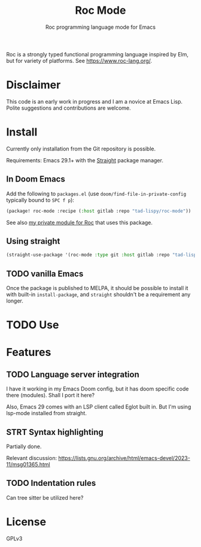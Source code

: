 #+title: Roc Mode
#+subtitle: Roc programming language mode for Emacs

Roc is a strongly typed functional programming language inspired by Elm, but for variety of platforms. See https://www.roc-lang.org/.


* Disclaimer

This code is an early work in progress and I am a novice at Emacs Lisp. Polite suggestions and contributions are welcome.

* Install

Currently only installation from the Git repository is possible.

Requirements: Emacs 29.1+ with the [[https://github.com/radian-software/straight.el][Straight]] package manager.

** In Doom Emacs

Add the following to ~packages.el~ (use ~doom/find-file-in-private-config~ typically bound to ~SPC f p~):

#+begin_src emacs-lisp :noeval
(package! roc-mode :recipe (:host gitlab :repo "tad-lispy/roc-mode"))
#+end_src

See also [[https://gitlab.com/tad-lispy/nixos-configuration/-/tree/main/doom-emacs/modules/lang/roc][my private module for Roc]] that uses this package.

** Using straight

#+begin_src emacs-lisp
(straight-use-package '(roc-mode :type git :host gitlab :repo "tad-lispy/roc-mode"))
#+end_src

** TODO vanilla Emacs

Once the package is published to MELPA, it should be possible to install it with built-in ~install-package~, and ~straight~ shouldn't be a requirement any longer.

* TODO Use

* Features

** TODO Language server integration

I have it working in my Emacs Doom config, but it has doom specific code there (modules). Shall I port it here?

Also, Emacs 29 comes with an LSP client called Eglot built in. But I'm using lsp-mode installed from straight.

** STRT Syntax highlighting

Partially done.

Relevant discussion: https://lists.gnu.org/archive/html/emacs-devel/2023-11/msg01365.html

** TODO Indentation rules

Can tree sitter be utilized here?

* License

GPLv3

